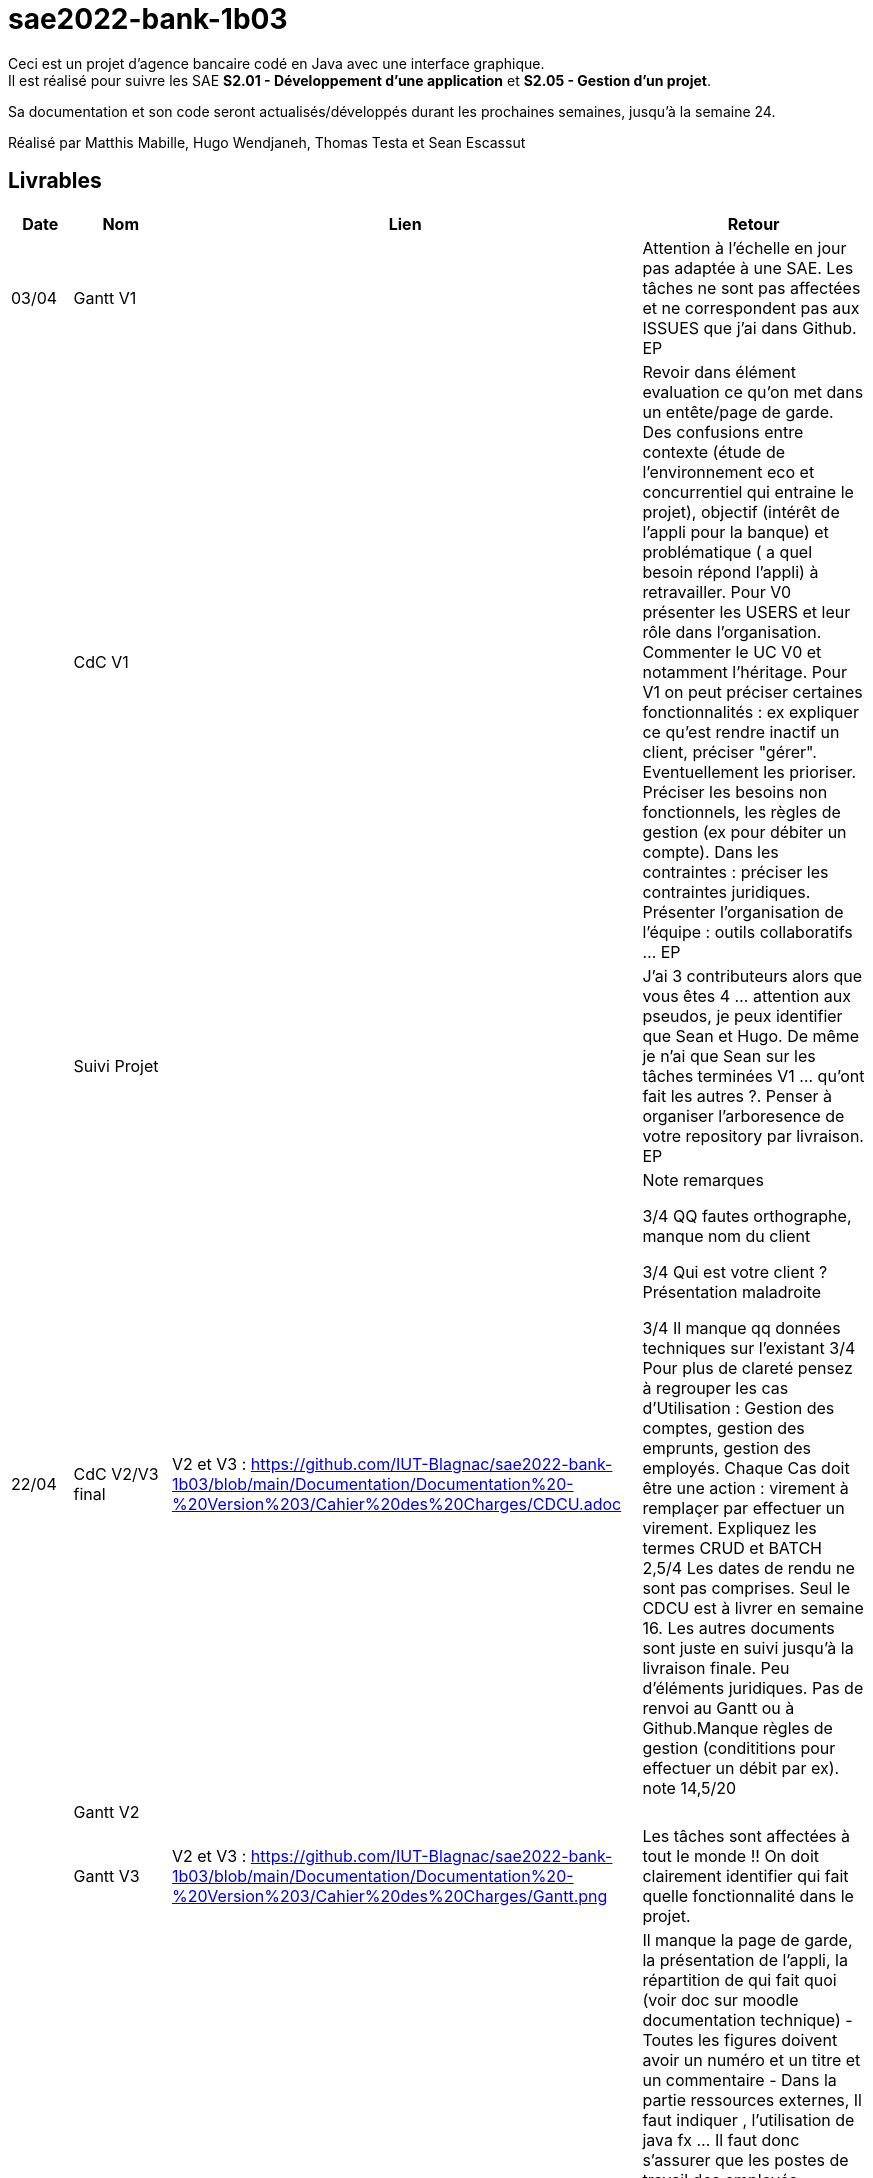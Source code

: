 ﻿# sae2022-bank-1b03

Ceci est un projet d'agence bancaire codé en Java avec une interface graphique. +
Il est réalisé pour suivre les SAE **S2.01 - Développement d'une application** et **S2.05 - Gestion d'un projet**.

Sa documentation et son code seront actualisés/développés durant les prochaines semaines, jusqu'à la semaine 24.

Réalisé par Matthis Mabille, Hugo Wendjaneh, Thomas Testa et Sean Escassut

== Livrables

[cols="1,2,2,5",options=header]
|===
| Date    | Nom         |  Lien                             | Retour
| 03/04   | Gantt V1    |                           | Attention à l'échelle en jour pas adaptée à une SAE. Les tâches ne sont pas affectées et ne correspondent pas aux ISSUES que j'ai dans Github. EP
|         | CdC V1      |                                   | Revoir dans élément evaluation ce qu'on met dans un entête/page de garde.  Des confusions entre contexte (étude de l'environnement eco et concurrentiel qui entraine le projet), objectif (intérêt  de l'appli pour la banque) et problématique ( a quel besoin répond l'appli) à retravailler. Pour V0 présenter les USERS et leur rôle dans l'organisation. Commenter le UC V0 et notamment l'héritage. Pour V1 on peut préciser certaines fonctionnalités : ex expliquer ce qu'est rendre inactif un client, préciser "gérer". Eventuellement les prioriser. Préciser les besoins non fonctionnels, les règles de gestion (ex pour débiter un compte). Dans les contraintes :  préciser les contraintes juridiques.  Présenter l'organisation de l'équipe : outils collaboratifs ... EP
|         | Suivi Projet |                                   |J'ai 3 contributeurs alors que vous êtes 4 ... attention aux pseudos, je peux identifier que Sean et Hugo.   De même je n'ai que Sean sur les tâches terminées V1 ... qu'ont fait les autres ?. Penser à organiser l'arboresence de votre repository par livraison.    EP      
| 22/04  | CdC V2/V3 final| V2 et V3 : https://github.com/IUT-Blagnac/sae2022-bank-1b03/blob/main/Documentation/Documentation%20-%20Version%203/Cahier%20des%20Charges/CDCU.adoc |  Note	remarques
	
3/4	QQ fautes orthographe, manque nom du client

3/4	Qui est votre client ? Présentation maladroite
	
3/4	Il manque qq données techniques sur l'existant
3/4	Pour plus de clareté pensez à regrouper les cas d'Utilisation :  Gestion des comptes, gestion des emprunts, gestion des employés. Chaque Cas doit être une action :  virement à remplaçer par effectuer un virement. Expliquez les termes CRUD et BATCH
2,5/4	Les dates de rendu ne sont pas comprises. Seul le CDCU est à livrer en semaine 16. Les autres documents sont juste en suivi jusqu'à la livraison finale. Peu d'éléments juridiques. Pas de renvoi au Gantt ou à Github.Manque règles de gestion (condititions pour effectuer un débit par ex).
 note 14,5/20	

|         | Gantt V2    |                               |     
|         | Gantt V3 | V2 et V3 : https://github.com/IUT-Blagnac/sae2022-bank-1b03/blob/main/Documentation/Documentation%20-%20Version%203/Cahier%20des%20Charges/Gantt.png |   Les tâches sont affectées à tout le monde !! On doit clairement identifier qui fait quelle fonctionnalité dans le projet.  
|         | Doc. Tec. V1 | https://github.com/IUT-Blagnac/sae2022-bank-1b03/blob/main/Documentation/Documentation%20-%20Version%201/DocumentationTechniqueV1.adoc       |   Il manque la page de garde, la présentation de l'appli, la répartition de qui fait quoi (voir doc sur moodle documentation technique) - Toutes les figures doivent avoir un numéro et un titre et un commentaire - Dans la partie ressources externes,  Il faut indiquer , l’utilisation de java fx … Il faut donc s’assurer que les postes de travail des employés possèdent une JRE 1.8 pour pouvoir faire fonctionner le .jar sans encombre. Voir comment lancer dans le bon environnement → IHM Comment installer l’application pour pouvoir la maintenir : accès à la base  … Arch de l'appli :il manque la BD et un peu plus de détails sur les accès et les utilisations - Description de l'appli, bien vérifier que vous avez mis tous les pts mentionnés : Pour chaque fonctionnalité : en les expliquant
      Dans chaque partie : qui est le développeur responsable
      ◦  Partie de use case réalisé - scénarios éventuels
      ◦ Partie du diagramme de classes données nécessaires : en lecture, en mise à jour
      ◦ Copies écrans principales de la fonctionnalité (ou renvoi vers doc utilisateur) + maquettes états imprimés (si concerné)
      ◦ Classes impliquées dans chaque package
      ◦  Extraits de code significatifs commentés si nécessaires pour des points particuliers et importants avec spéc. ddées
      ◦ Eléments essentiels à connaître, spécificités, … nécessaires à la mise en œuvre du développement. Pensez à générer et mettre la javadoc.
|         | Doc User V1    |        |OK
|         | Recette V1  |                      | Manque le CRUD guchetier. La mise en page n'est pas bonne pour l'employé (tableau). Inspirez vous du cahier exemple donné par Esther Pendaries sur discord.
|         | Suivi projet|   | 
| 22/05   | Gantt V2/V3  à jour    | Mise à jour en cours | 
|         | Doc. Util. V0 | https://github.com/IUT-Blagnac/sae2022-bank-1b03/blob/main/Documentation/Documentation%20-%20Version%200/DocumentationUtilisateur.adoc |   
|         | Doc. Tec. V0 | https://github.com/IUT-Blagnac/sae2022-bank-1b03/blob/main/Documentation/Documentation%20-%20Version%200/DocumentationTechnique.adoc |     
|         | Code V1     | En cours d'implémentation                    | 
|	  | Cahier des tests V2 | https://github.com/IUT-Blagnac/sae2022-bank-1b03/blob/main/Documentation/Documentation%20-%20Version%202/Cahier%20de%20tests/cahierDeTest.adoc |
|         | Recette V1 |                      | 
|         | Gantt V3 à jour   |                      | 
|         | `jar` projet | Identique à l'initial car les fonctionnalités ne sont pas encore implémentées    | 
| 05/06   | Gantt V3 à Jour  |    |  
|         | Doc. Util. V2 |         |           
|         | Doc. Tec. V2 |    |     
|         | Code V2     |                       |
|         | Recette V2  |   |
|         | `jar` projet |     |
|12/06   | Gantt V3 à Jour  |    |  
|         | Doc. Util. V3 |         |           
|         | Doc. Tec. V3 |    |     
|         | Code V3     |                       |
|         | Recette V3  |   |
|         | `jar` projet |     |
|===
